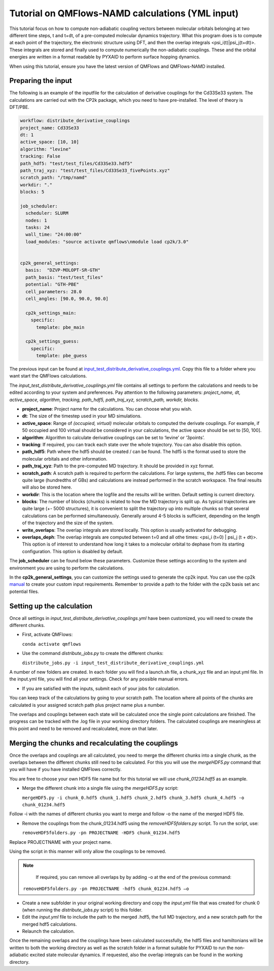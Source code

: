 Tutorial on QMFlows-NAMD calculations (YML input)
====================

This tutorial focus on how to compute non-adiabatic coupling vectors between molecular orbitals belonging at two different time steps, t and t+dt, of a pre-computed molecular dynamics trajectory. What this program does is to compute at each point of the trajectory, the electronic structure using DFT, and then the overlap integrals <psi_i(t)|psi_j(t+dt)>. These integrals are stored and finally used to compute numerically the non-adiabatic couplings. These and the orbital energies are written in a format readable by PYXAID to perform surface hopping dynamics. 

When using this tutorial, ensure you have the latest version of QMFlows and QMFlows-NAMD installed.

Preparing the input
--------------------
The following is an example of the inputfile for the calculation of derivative couplings for the Cd33Se33 system. The calculations are carried out with the CP2k package, which you need to have pre-installed. The level of theory is DFT/PBE. 

.. code-block:: yaml

    workflow: distribute_derivative_couplings
    project_name: Cd33Se33
    dt: 1
    active_space: [10, 10]
    algorithm: "levine"
    tracking: False
    path_hdf5: "test/test_files/Cd33Se33.hdf5"
    path_traj_xyz: "test/test_files/Cd33Se33_fivePoints.xyz" 
    scratch_path: "/tmp/namd"
    workdir: "."
    blocks: 5

    job_scheduler:
      scheduler: SLURM
      nodes: 1
      tasks: 24
      wall_time: "24:00:00"
      load_modules: "source activate qmflows\nmodule load cp2k/3.0"

      
    cp2k_general_settings:
      basis:  "DZVP-MOLOPT-SR-GTH"
      path_basis: "test/test_files"
      potential: "GTH-PBE"
      cell_parameters: 28.0
      cell_angles: [90.0, 90.0, 90.0]

      cp2k_settings_main:
        specific:
          template: pbe_main

      cp2k_settings_guess:
        specific:
          template: pbe_guess


The previous input can be found at input_test_distribute_derivative_couplings.yml_. Copy this file to a folder where you want start the QMFlows calculations. 

The *input_test_distribute_derivative_couplings.yml* file contains all settings to perform the calculations and needs to be edited according to your system and preferences. Pay attention to the following parameters: *project_name, dt, active_space, algorithm, tracking, path_hdf5, path_traj_xyz, scratch_path, workdir, blocks*. 

- **project_name**: Project name for the calculations. You can choose what you wish. 
- **dt**: The size of the timestep used in your MD simulations. 
- **active_space**: Range of `(occupied, virtual)` molecular orbitals to computed the derivate couplings. For example, if 50 occupied and 100 virtual should be considered in your calculations, the active space should be set to [50, 100]. 
- **algorithm**: Algorithm to calculate derivative couplings can be set to ‘levine’ or ‘3points’.
- **tracking**: If required, you can track each state over the whole trajectory. You can also disable this option.  
- **path_hdf5**: Path where the hdf5 should be created / can be found. The hdf5 is the format used to store the molecular orbitals and other information. 
- **path_traj_xyz**: Path to the pre-computed MD trajectory. It should be provided in xyz format. 
- **scratch_path**: A scratch path is required to perform the calculations. For large systems, the .hdf5 files can become quite large (hundredths of GBs) and calculations are instead performed in the scratch workspace. The final results will also be stored here.
- **workdir**: This is the location where the logfile and the results will be written. Default setting is current directory.
- **blocks**: The number of blocks (chunks) is related to how the MD trajectory is split up. As typical trajectories are quite large (+- 5000 structures), it is convenient to split the trajectory up into multiple chunks so that several calculations can be performed simultaneously. Generally around 4-5 blocks is sufficient, depending on the length of the trajectory and the size of the system. 
- **write_overlaps**: The overlap integrals are stored locally. This option is usually activated for debugging.
- **overlaps_deph**: The overlap integrals are computed between t=0 and all othe times: <psi_i (t=0) | psi_j (t + dt)>. This option is of interest to understand how long it takes to a molecular orbital to dephase from its starting configuration. This option is disabled by default. 

The **job_scheduler** can be found below these parameters. Customize these settings according to the system and environment you are using to perform the calculations. 

In the **cp2k_general_settings**, you can customize the settings used to generate the cp2k input. You can use the cp2k manual_ to create your custom input requirements. Remember to provide a path to the folder with the cp2k basis set anc potential files.

.. _manual: https://manual.cp2k.org/
.. _input_test_distribute_derivative_couplings.yml: https://github.com/SCM-NV/qmflows-namd/blob/master/test/test_files/input_test_distribute_derivative_couplings.yml

Setting up the calculation 
---------------------------

Once all settings in *input_test_distribute_derivative_couplings.yml* have been customized, you will need to create the different chunks. 
  
- First, activate QMFlows:

  ``conda activate qmflows``  

- Use the command *distribute_jobs.py* to create the different chunks:

  ``distribute_jobs.py -i input_test_distribute_derivative_couplings.yml``

A number of new folders are created. In each folder you will find a launch.sh file, a chunk_xyz file and an input.yml file. In the input.yml file, you will find all your settings. Check for any possible manual errors.

- If you are satisfied with the inputs, submit each of your jobs for calculation.

You can keep track of the calculations by going to your scratch path. The location where all points of the chunks are calculated is your assigned scratch path plus project name plus a number. 

The overlaps and couplings between each state will be calculated once the single point calculations are finished. The progress can be tracked with the .log file in your working directory folders. The calculated couplings are meaningless at this point and need to be removed and recalculated, more on that later.  

Merging the chunks and recalculating the couplings 
---------------------------------------------------

Once the overlaps and couplings are all calculated, you need to merge the different chunks into a single chunk, as the overlaps between the different chunks still need to be calculated. For this you will use the *mergeHDF5.py* command that you will have if you have installed QMFlows correctly. 

You are free to choose your own HDF5 file name but for this tutorial we will use *chunk_01234.hdf5* as an example. 

- Merge the different chunk into a single file using the *mergeHDF5.py* script:

  ``mergeHDF5.py -i chunk_0.hdf5 chunk_1.hdf5 chunk_2.hdf5 chunk_3.hdf5 chunk_4.hdf5 -o chunk_01234.hdf5``

Follow -i with the names of different chunks you want to merge and follow -o the name of the merged HDF5 file.  

- Remove the couplings from the chunk_01234.hdf5 using the *removeHDF5folders.py* script. To run the script, use: 

  ``removeHDF5folders.py -pn PROJECTNAME -HDF5 chunk_01234.hdf5``

Replace PROJECTNAME with your project name. 

Using the script in this manner will only allow the couplings to be removed. 

.. Note::
   If required, you can remove all overlaps by by adding -o at the end of the previous command:

  ``removeHDF5folders.py -pn PROJECTNAME -hdf5 chunk_01234.hdf5 –o``


- Create a new subfolder in your original working directory and copy the *input.yml* file that was created for chunk 0 (when running the *distribute_jobs.py* script) to this folder. 

- Edit the *input.yml* file to include the path to the merged .hdf5, the full MD trajectory, and a new scratch path for the merged hdf5 calculations.

- Relaunch the calculation.

Once the remaining overlaps and the couplings have been calculated successfully, the hdf5 files and hamiltonians will be written to both the working directory as well as the scratch folder in a format suitable for PYXAID to run the non-adiabatic excited state molecular dynamics. If requested, also the overlap integrals can be found in the working directory.
